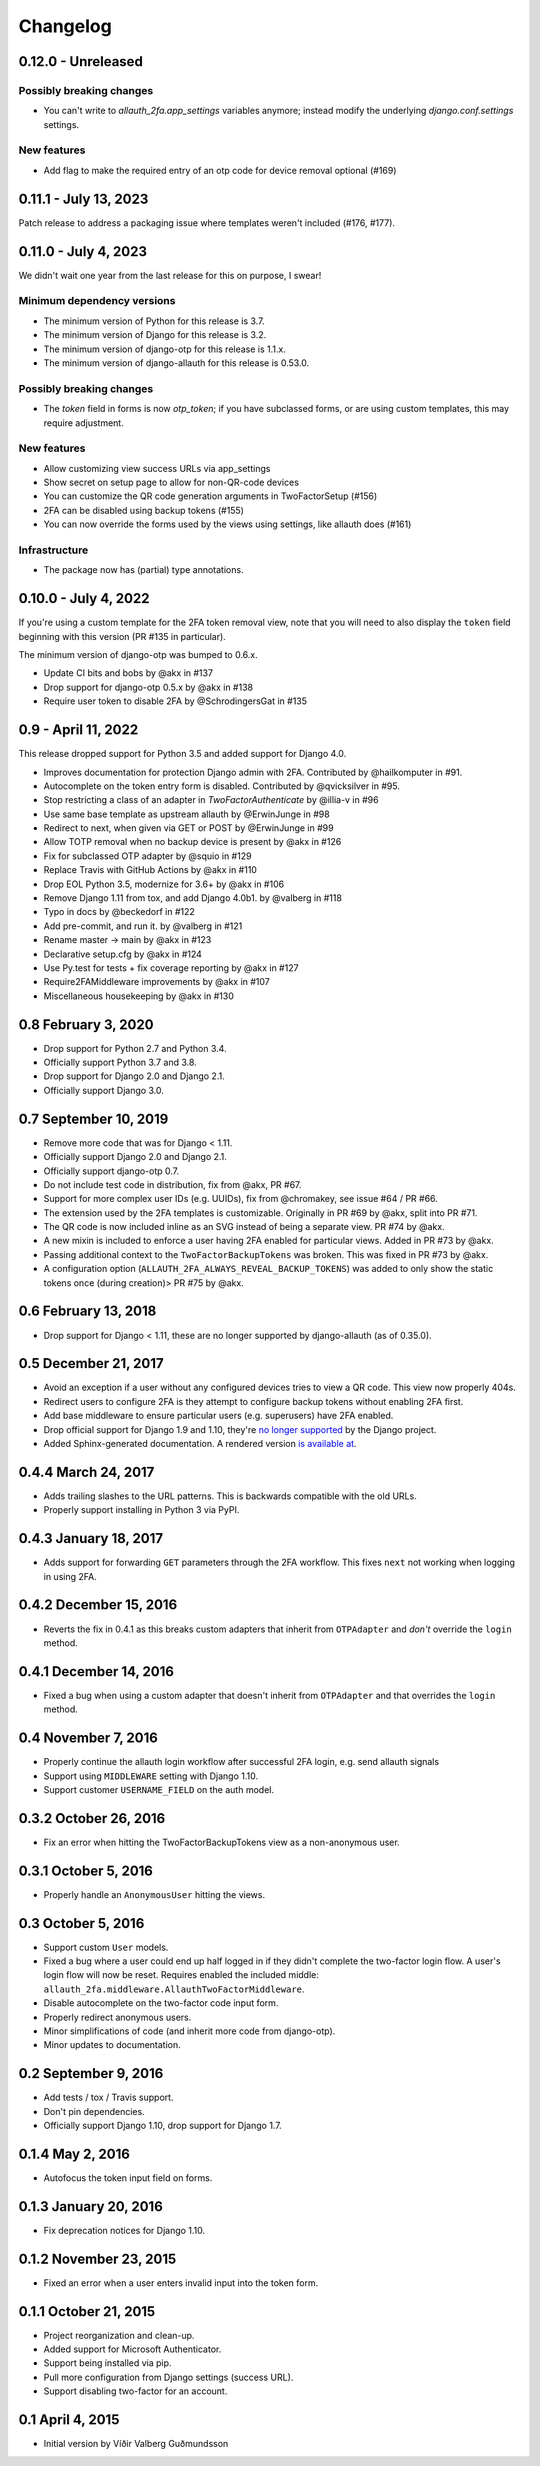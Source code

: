 .. :changelog:

Changelog
#########

0.12.0 - Unreleased
===================

Possibly breaking changes
-------------------------

* You can't write to `allauth_2fa.app_settings` variables anymore;
  instead modify the underlying `django.conf.settings` settings.

New features
------------
* Add flag to make the required entry of an otp code for device removal optional (#169)

0.11.1 - July 13, 2023
======================

Patch release to address a packaging issue where templates weren't included (#176, #177).

0.11.0 - July 4, 2023
=====================

We didn't wait one year from the last release for this on purpose, I swear!

Minimum dependency versions
---------------------------

* The minimum version of Python for this release is 3.7.
* The minimum version of Django for this release is 3.2.
* The minimum version of django-otp for this release is 1.1.x.
* The minimum version of django-allauth for this release is 0.53.0.

Possibly breaking changes
-------------------------

* The `token` field in forms is now `otp_token`; if you have subclassed forms,
  or are using custom templates, this may require adjustment.

New features
------------

* Allow customizing view success URLs via app_settings
* Show secret on setup page to allow for non-QR-code devices
* You can customize the QR code generation arguments in TwoFactorSetup (#156)
* 2FA can be disabled using backup tokens (#155)
* You can now override the forms used by the views using settings, like allauth does (#161)

Infrastructure
--------------

* The package now has (partial) type annotations.

0.10.0 - July 4, 2022
=====================

If you're using a custom template for the 2FA token removal view,
note that you will need to also display the ``token`` field beginning
with this version (PR #135 in particular).

The minimum version of django-otp was bumped to 0.6.x.

* Update CI bits and bobs by @akx in #137
* Drop support for django-otp 0.5.x by @akx in #138
* Require user token to disable 2FA by @SchrodingersGat in #135

0.9 - April 11, 2022
====================

This release dropped support for Python 3.5 and added support for Django 4.0.

* Improves documentation for protection Django admin with 2FA. Contributed by @hailkomputer in #91.
* Autocomplete on the token entry form is disabled. Contributed by @qvicksilver in #95.
* Stop restricting a class of an adapter in `TwoFactorAuthenticate` by @illia-v in #96
* Use same base template as upstream allauth by @ErwinJunge in #98
* Redirect to next, when given via GET or POST by @ErwinJunge in #99
* Allow TOTP removal when no backup device is present by @akx in #126
* Fix for subclassed OTP adapter by @squio in #129
* Replace Travis with GitHub Actions by @akx in #110
* Drop EOL Python 3.5, modernize for 3.6+ by @akx in #106
* Remove Django 1.11 from tox, and add Django 4.0b1. by @valberg in #118
* Typo in docs by @beckedorf in #122
* Add pre-commit, and run it. by @valberg in #121
* Rename master -> main by @akx in #123
* Declarative setup.cfg by @akx in #124
* Use Py.test for tests + fix coverage reporting by @akx in #127
* Require2FAMiddleware improvements by @akx in #107
* Miscellaneous housekeeping by @akx in #130

0.8 February 3, 2020
====================

* Drop support for Python 2.7 and Python 3.4.
* Officially support Python 3.7 and 3.8.
* Drop support for Django 2.0 and Django 2.1.
* Officially support Django 3.0.

0.7 September 10, 2019
======================

* Remove more code that was for Django < 1.11.
* Officially support Django 2.0 and Django 2.1.
* Officially support django-otp 0.7.
* Do not include test code in distribution, fix from @akx, PR #67.
* Support for more complex user IDs (e.g. UUIDs), fix from @chromakey, see issue
  #64 / PR #66.
* The extension used by the 2FA templates is customizable. Originally in PR #69
  by @akx, split into PR #71.
* The QR code is now included inline as an SVG instead of being a separate view.
  PR #74 by @akx.
* A new mixin is included to enforce a user having 2FA enabled for particular
  views. Added in PR #73 by @akx.
* Passing additional context to the ``TwoFactorBackupTokens`` was broken. This
  was fixed in PR #73 by @akx.
* A configuration option (``ALLAUTH_2FA_ALWAYS_REVEAL_BACKUP_TOKENS``) was added
  to only show the static tokens once (during creation)> PR #75 by @akx.

0.6 February 13, 2018
=====================

* Drop support for Django < 1.11, these are no longer supported by
  django-allauth (as of 0.35.0).

0.5 December 21, 2017
=====================

* Avoid an exception if a user without any configured devices tries to view a QR
  code. This view now properly 404s.
* Redirect users to configure 2FA is they attempt to configure backup tokens
  without enabling 2FA first.
* Add base middleware to ensure particular users (e.g. superusers) have 2FA
  enabled.
* Drop official support for Django 1.9 and 1.10, they're
  `no longer supported <https://www.djangoproject.com/download/#supported-versions>`_
  by the Django project.
* Added Sphinx-generated documentation. A rendered version
  `is available at <https://django-allauth-2fa.readthedocs.io/>`_.

0.4.4 March 24, 2017
====================

* Adds trailing slashes to the URL patterns. This is backwards compatible with
  the old URLs.
* Properly support installing in Python 3 via PyPI.

0.4.3 January 18, 2017
======================

* Adds support for forwarding ``GET`` parameters through the 2FA workflow. This
  fixes ``next`` not working when logging in using 2FA.

0.4.2 December 15, 2016
=======================

* Reverts the fix in 0.4.1 as this breaks custom adapters that inherit from
  ``OTPAdapter`` and *don't* override the ``login`` method.

0.4.1 December 14, 2016
=======================

* Fixed a bug when using a custom adapter that doesn't inherit from
  ``OTPAdapter`` and that overrides the ``login`` method.

0.4 November 7, 2016
====================

* Properly continue the allauth login workflow after successful 2FA login, e.g.
  send allauth signals
* Support using ``MIDDLEWARE`` setting with Django 1.10.
* Support customer ``USERNAME_FIELD`` on the auth model.

0.3.2 October 26, 2016
======================

* Fix an error when hitting the TwoFactorBackupTokens view as a non-anonymous
  user.

0.3.1 October 5, 2016
=====================

* Properly handle an ``AnonymousUser`` hitting the views.

0.3 October 5, 2016
===================

* Support custom ``User`` models.
* Fixed a bug where a user could end up half logged in if they didn't complete
  the two-factor login flow. A user's login flow will now be reset. Requires
  enabled the included middle: ``allauth_2fa.middleware.AllauthTwoFactorMiddleware``.
* Disable autocomplete on the two-factor code input form.
* Properly redirect anonymous users.
* Minor simplifications of code (and inherit more code from django-otp).
* Minor updates to documentation.

0.2 September 9, 2016
=====================

* Add tests / tox / Travis support.
* Don't pin dependencies.
* Officially support Django 1.10, drop support for Django 1.7.

0.1.4 May 2, 2016
=================

* Autofocus the token input field on forms.

0.1.3 January 20, 2016
======================

* Fix deprecation notices for Django 1.10.

0.1.2 November 23, 2015
=======================

* Fixed an error when a user enters invalid input into the token form.

0.1.1 October 21, 2015
======================

* Project reorganization and clean-up.
* Added support for Microsoft Authenticator.
* Support being installed via pip.
* Pull more configuration from Django settings (success URL).
* Support disabling two-factor for an account.

0.1 April 4, 2015
=================

* Initial version by Víðir Valberg Guðmundsson
